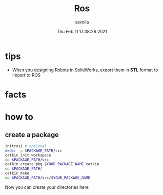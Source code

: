 #+TITLE: Ros
#+AUTHOR: savolla
#+DATE: Thu Feb 11 17:38:26 2021

* tips
+ When you designing Robots in SolidWorks, export them in *STL* format to import to ROS
* facts
* how to
** create a package

#+begin_src sh
initros1 # optional
mkdir -p $PACKAGE_PATH/src
catkin_init_workspace
cd $PACKAGE_PATH/src
catkin_create_pkg $YOUR_PACKAGE_NAME catkin
cd $PACKAGE_PATH/
catkin_make
cd $PACKAGE_PATH/src/$YOUR_PACKAGE_NAME
#+end_src

Now you can create your directories here
